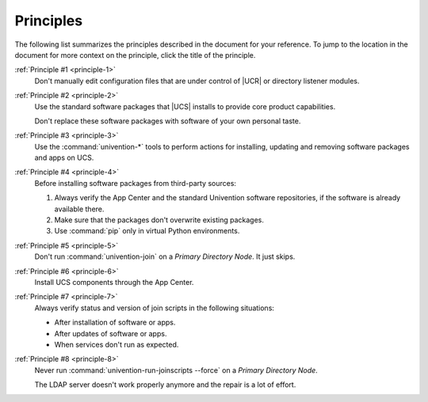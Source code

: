 .. _principle-summary:

**********
Principles
**********

The following list summarizes the principles described in the document for your
reference. To jump to the location in the document for more context on the
principle, click the title of the principle.

:ref:`Principle #1 <principle-1>`
   Don't manually edit configuration files that are under control of |UCR| or
   directory listener modules.

:ref:`Principle #2 <principle-2>`
   Use the standard software packages that |UCS| installs to provide core product
   capabilities.

   Don't replace these software packages with software of your own personal
   taste.

:ref:`Principle #3 <principle-3>`
   Use the :command:`univention-*` tools to perform actions for installing,
   updating and removing software packages and apps on UCS.

:ref:`Principle #4 <principle-4>`
   Before installing software packages from third-party sources:

   #. Always verify the App Center and the standard Univention software
      repositories, if the software is already available there.

   #. Make sure that the packages don't overwrite existing packages.

   #. Use :command:`pip` only in virtual Python environments.

:ref:`Principle #5 <principle-5>`
   Don't run :command:`univention-join` on a *Primary Directory Node*. It just
   skips.

:ref:`Principle #6 <principle-6>`
   Install UCS components through the App Center.

:ref:`Principle #7 <principle-7>`
   Always verify status and version of join scripts in the following situations:

   * After installation of software or apps.
   * After updates of software or apps.
   * When services don't run as expected.

:ref:`Principle #8 <principle-8>`
   Never run :command:`univention-run-joinscripts --force` on a *Primary
   Directory Node*.

   The LDAP server doesn't work properly anymore and the repair is a lot of
   effort.
